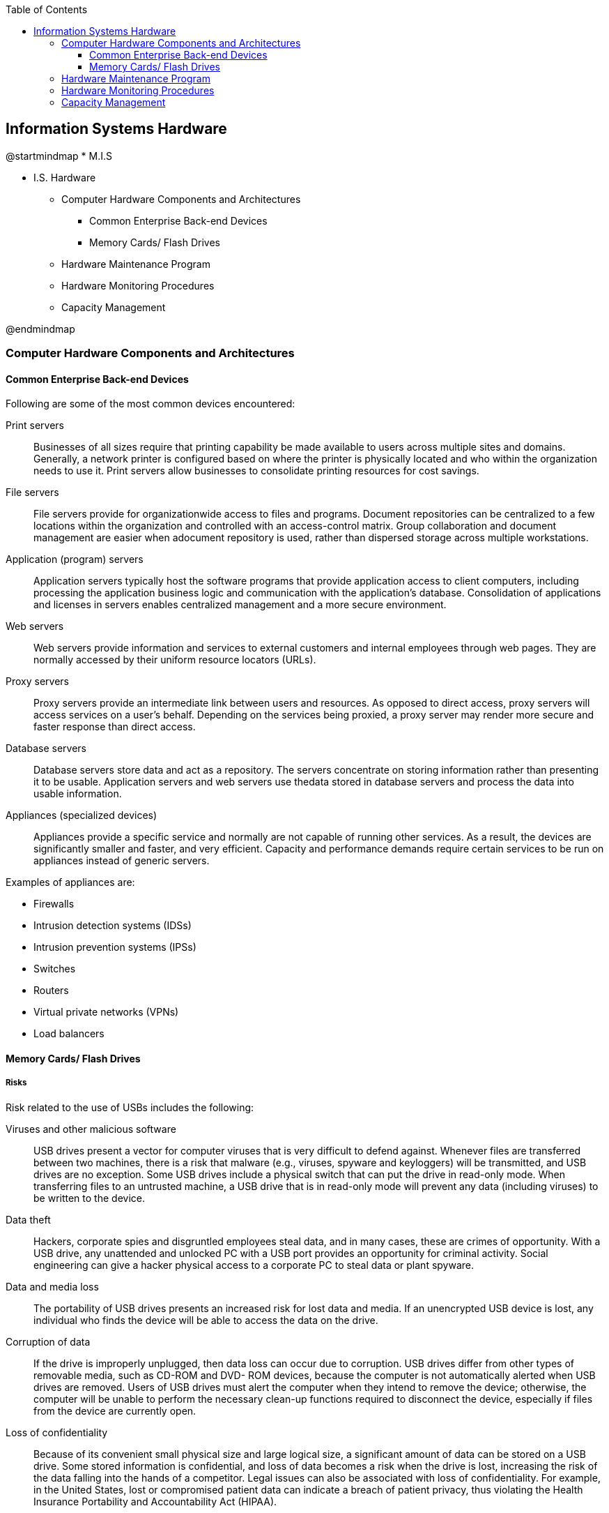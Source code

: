 :encoding: utf-8
:lang: en
:toc: left
:toclevels: 3

== Information Systems Hardware

[uml,file="images/mindmap-02.png"]
--
@startmindmap
* M.I.S

** I.S. Hardware

*** Computer Hardware Components and Architectures


**** Common Enterprise Back-end Devices


**** Memory Cards/ Flash Drives

*** Hardware Maintenance Program

*** Hardware Monitoring Procedures

*** Capacity Management

@endmindmap
--





=== Computer Hardware Components and Architectures


==== Common Enterprise Back-end Devices

Following are some of the most common devices encountered:

Print servers:: Businesses of all sizes require that printing capability be made available to users
across multiple sites and domains. Generally, a network printer is configured based on where the
printer is physically located and who within the organization needs to use it. Print servers allow
businesses to consolidate printing resources for cost savings.

File servers:: File servers provide for organizationwide access to files and programs. Document
repositories can be centralized to a few locations within the organization and controlled with an
access-control matrix.
Group collaboration and document management are easier when adocument repository is used, rather than dispersed storage across multiple workstations.

Application (program) servers:: Application servers typically host the software programs that
provide application access to client computers, including processing the application business logic
and communication with the application’s database. Consolidation of applications and licenses in
servers enables centralized management and a more secure environment.

Web servers:: Web servers provide information and services to external customers and internal
employees through web pages. They are normally
accessed by their uniform resource locators (URLs).

Proxy servers:: Proxy servers provide an intermediate link between users and resources. As
opposed to direct access, proxy servers will access services on a user’s behalf. Depending on the
services being proxied, a proxy server may render more secure and faster response than direct
access.

Database servers:: Database servers store data and act as a repository. The servers concentrate on
storing information rather than presenting it to be usable. Application servers and web servers use thedata stored in database servers and process the data into usable information.

Appliances (specialized devices):: Appliances provide a specific service and normally are not
capable of running other services. As a result, the devices are significantly smaller and faster, and
very efficient. Capacity and performance demands require certain services to be run on appliances
instead of generic servers.

Examples of appliances are:

*  Firewalls
*  Intrusion detection systems (IDSs)
* Intrusion prevention systems (IPSs)
* Switches
* Routers
* Virtual private networks (VPNs)
* Load balancers



==== Memory Cards/ Flash Drives

===== Risks 

Risk related to the use of USBs includes the following:

Viruses and other malicious software:: USB drives present a vector for computer viruses that is
very difficult to defend against. Whenever files are transferred between two machines, there is a risk
that malware (e.g.,
viruses, spyware and keyloggers) will be transmitted, and USB drives are no exception. Some USB
drives include a physical switch that can put the drive in read-only mode. When transferring files to
an untrusted machine, a USB drive that is in read-only mode will prevent any data (including viruses)
to be written to the device.

Data theft:: Hackers, corporate spies and disgruntled employees steal data, and in many cases,
these are crimes of opportunity. With a USB drive, any unattended and unlocked PC with a USB port
provides an opportunity for criminal activity. Social engineering can give a hacker physical access to
a corporate PC to steal data or plant spyware.

Data and media loss:: The portability of USB drives presents an increased risk for lost data and
media. If an unencrypted USB device is lost, any individual who finds the device will be able to
access the data on the drive.

Corruption of data:: If the drive is improperly unplugged, then data loss can occur due to
corruption. USB drives differ from other types of removable media, such as CD-ROM and DVD-
ROM devices, because the computer is not automatically alerted when USB drives are removed.
Users of USB drives must alert the computer when they intend to remove the device; otherwise, the
computer will be unable to perform the necessary clean-up functions required to disconnect the
device, especially if files from the device are currently open.

Loss of confidentiality:: Because of its convenient small physical size and large logical size, a
significant amount of data can be stored on a USB
drive. Some stored information is confidential, and loss of data becomes a risk when the drive is lost,
increasing the risk of the data falling into the hands of a competitor. Legal issues can also be
associated with loss of confidentiality. For example, in the United States, lost or compromised patient
data can indicate a breach of patient privacy, thus violating the Health Insurance Portability and
Accountability Act (HIPAA).



===== Security Control 

The following controls can be used to help reduce risk associated with the use of USB devices:

Encryption:: An ideal encryption strategy allows data to be stored on the USB drive but renders the
data useless without the required encryption key, such as a strong password or biometric data.
Products are available to
implement strong encryption and comply with the latest Federal Information Processing Standards
(FIPS). Encryption is a good method to protect information written to the device from loss or theft of
the device.
But unless the information is also encrypted on the network or local workstation hard drive, sensitive
data still are exposed to theft.

The lock desktop policy enforcement:: In higher-risk environments, desktop computers should be
configured to automatically lock after short intervals.

Antivirus policy:: Antivirus software should be configured to scan all attached drives and
removable media. Users should be trained to scan files before opening them.

Inclusion of return information:: If a USB drive is lost or misplaced, including a small, readable
text file containing return information may help with device retrieval. It would be prudent to NOT
include company details, but rather a phone number or post office box. It also would be prudent to
include a legal disclaimer that clearly identifies the information on the drive as confidential and
protected by law.




=== Hardware Maintenance Program

To ensure proper operation, hardware must be routinely cleaned and serviced.

Maintenance should be scheduled
to closely coincide with vendor-provided specifications. Maintenance is also important for
environmental hardware that controls temperature and humidity, fire protection and electrical power.

• Reputable service company information for each hardware resource requiring routine maintenance
• Maintenance schedule information
• Maintenance cost information
• Maintenance performance history information, such as planned versus unplanned, executed and
exceptional

The IS Unit should monitor, identify and document any deviations from vendor maintenance
specifications and provide supporting arguments for this deviation


=== Hardware Monitoring Procedures

The following are typical procedures and reports for monitoring the effective and efficient use of
hardware:

Availability reports:: These reports indicate the time periods during which the computer is in
operation and available for use by users or other processes. A key concern addressed by this report is
excessive IS
unavailability, referred to as downtime. This unavailability may indicate inadequate hardware
facilities, excessive OS maintenance, the need for preventive maintenance, inadequate environmental
facilities (e.g., power supply or air conditioning) or inadequate training for operators.

Hardware error reports:: These reports identify CPU, I/O, power and storage failures. These
reports should be reviewed by IS operations management to ensure that equipment is functioning
properly, to detect failures and to initiate corrective action. The MIS team should be aware that attribution of an error in hardware or software is not necessarily easy and immediate. Reports should
be checked for intermittent or recurring problems, which might indicate difficulties in properly
diagnosing the errors.

Asset management reports:: These reports provide an inventory of network-connected equipment,
such as PCs, servers, routers and other devices.

Utilization reports:: These automated reports document the use of the machine and peripherals.
Software monitors are used to capture utilization measurements for processors, channels and
secondary storage media, such as disk and tape drives. Depending on the OS, resource utilization for
multiuser computing environments found in mainframe/large-scale
computers should average in the 85- to 95-percent range, with allowances for utilization occasionally
reaching 100 percent and falling below 70
percent. Trends from utilization reports can be used by IS management to predict whether more or
fewer processing resources are required.


=== Capacity Management

The following information is key to managing capacity.

• CPU utilization
• Computer storage utilization
• Internet Speed
• LAN and WAN bandwidth utilization
• I/O channel utilization
• Number of users
• New technologies
• New applications
• Service level agreements (SLAs)


An element in capacity management is deciding whether to host the organization’s applications
distributed across several small servers, consolidated onto a few large servers, in the cloud or
combinations of the three hosts. Consolidating applications on a few large servers (also known as
application stacking) often allows the organization to make better overall use of the resources, but it
increases the impact of a server outage, and it affects more applications when the server has to be
shut down for maintenance.

Using the cloud allows extra capacity to be purchased on demand, but also brings the risk of relying
on the supplier.

Capacity management must also include network devices, such as switches and routers, that comprise
physically and logically separated networks (virtual local area networks [VLANs]).
